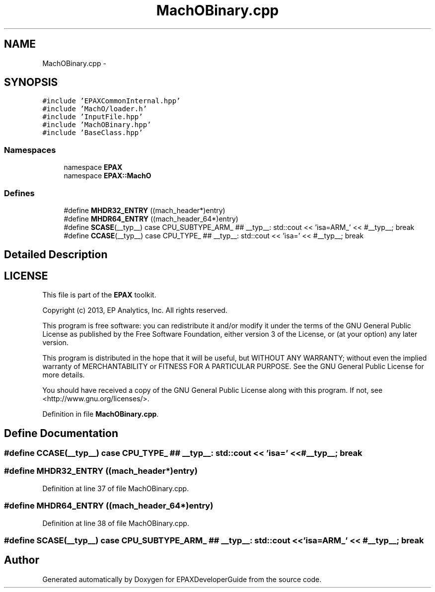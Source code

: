 .TH "MachOBinary.cpp" 3 "Fri Feb 7 2014" "Version 0.01" "EPAXDeveloperGuide" \" -*- nroff -*-
.ad l
.nh
.SH NAME
MachOBinary.cpp \- 
.SH SYNOPSIS
.br
.PP
\fC#include 'EPAXCommonInternal\&.hpp'\fP
.br
\fC#include 'MachO/loader\&.h'\fP
.br
\fC#include 'InputFile\&.hpp'\fP
.br
\fC#include 'MachOBinary\&.hpp'\fP
.br
\fC#include 'BaseClass\&.hpp'\fP
.br

.SS "Namespaces"

.in +1c
.ti -1c
.RI "namespace \fBEPAX\fP"
.br
.ti -1c
.RI "namespace \fBEPAX::MachO\fP"
.br
.in -1c
.SS "Defines"

.in +1c
.ti -1c
.RI "#define \fBMHDR32_ENTRY\fP   ((mach_header*)entry)"
.br
.ti -1c
.RI "#define \fBMHDR64_ENTRY\fP   ((mach_header_64*)entry)"
.br
.ti -1c
.RI "#define \fBSCASE\fP(__typ__)   case CPU_SUBTYPE_ARM_ ## __typ__: std::cout << 'isa=ARM_' << #__typ__; break"
.br
.ti -1c
.RI "#define \fBCCASE\fP(__typ__)   case CPU_TYPE_ ## __typ__: std::cout << 'isa=' << #__typ__; break"
.br
.in -1c
.SH "Detailed Description"
.PP 
.SH "LICENSE"
.PP
This file is part of the \fBEPAX\fP toolkit\&.
.PP
Copyright (c) 2013, EP Analytics, Inc\&. All rights reserved\&.
.PP
This program is free software: you can redistribute it and/or modify it under the terms of the GNU General Public License as published by the Free Software Foundation, either version 3 of the License, or (at your option) any later version\&.
.PP
This program is distributed in the hope that it will be useful, but WITHOUT ANY WARRANTY; without even the implied warranty of MERCHANTABILITY or FITNESS FOR A PARTICULAR PURPOSE\&. See the GNU General Public License for more details\&.
.PP
You should have received a copy of the GNU General Public License along with this program\&. If not, see <http://www.gnu.org/licenses/>\&. 
.PP
Definition in file \fBMachOBinary\&.cpp\fP\&.
.SH "Define Documentation"
.PP 
.SS "#define \fBCCASE\fP(__typ__)   case CPU_TYPE_ ## __typ__: std::cout << 'isa=' << #__typ__; break"
.SS "#define \fBMHDR32_ENTRY\fP   ((mach_header*)entry)"
.PP
Definition at line 37 of file MachOBinary\&.cpp\&.
.SS "#define \fBMHDR64_ENTRY\fP   ((mach_header_64*)entry)"
.PP
Definition at line 38 of file MachOBinary\&.cpp\&.
.SS "#define \fBSCASE\fP(__typ__)   case CPU_SUBTYPE_ARM_ ## __typ__: std::cout << 'isa=ARM_' << #__typ__; break"
.SH "Author"
.PP 
Generated automatically by Doxygen for EPAXDeveloperGuide from the source code\&.
